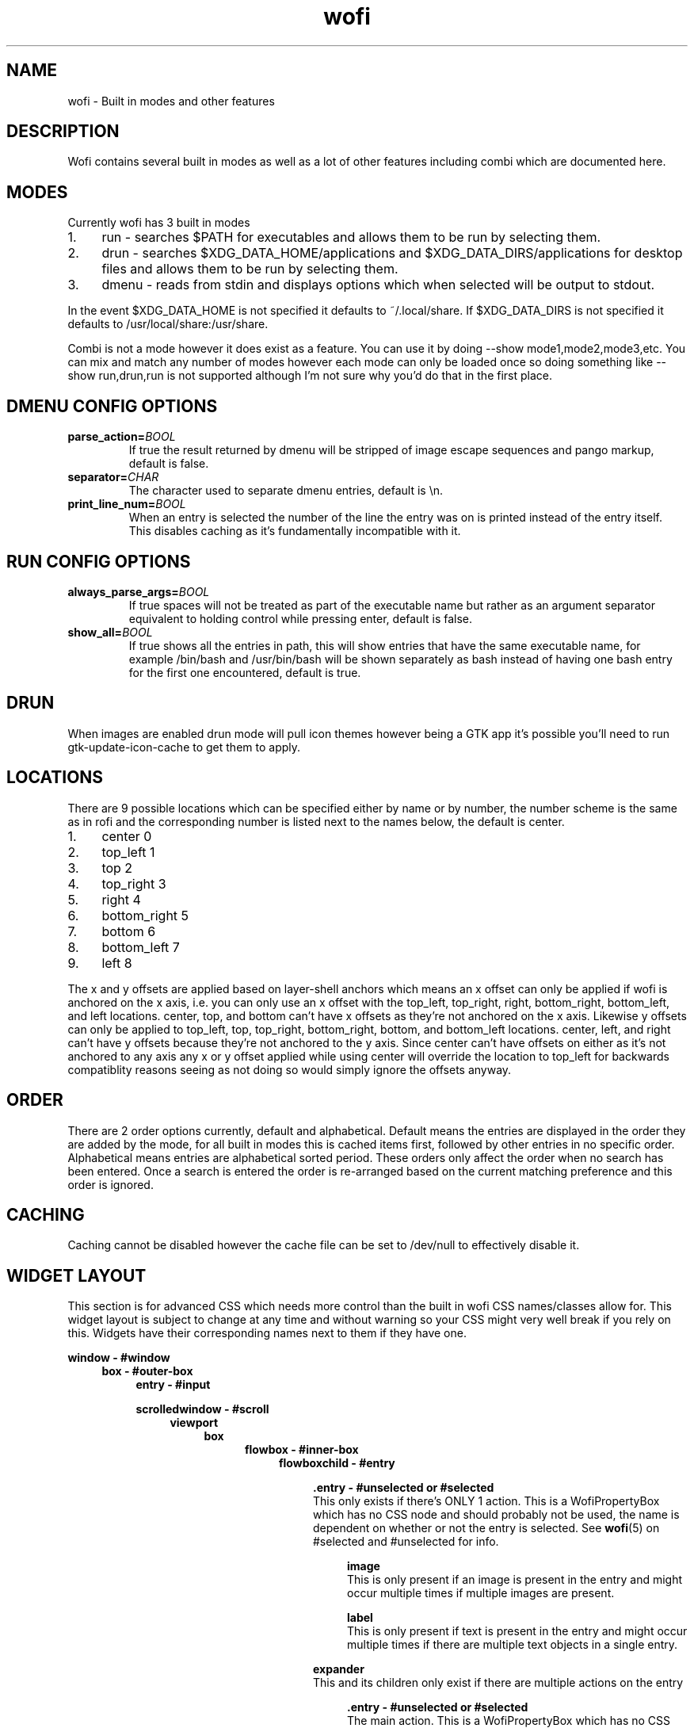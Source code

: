 .TH wofi 7
.SH NAME
wofi \- Built in modes and other features

.SH DESCRIPTION
Wofi contains several built in modes as well as a lot of other features including combi which are documented here.

.SH MODES
Currently wofi has 3 built in modes
.IP 1. 4
run \- searches $PATH for executables and allows them to be run by selecting them.
.IP 2. 4
drun \- searches $XDG_DATA_HOME/applications and $XDG_DATA_DIRS/applications for desktop files and allows them to be run by selecting them.
.IP 3. 4
dmenu \- reads from stdin and displays options which when selected will be output to stdout.

.P
In the event $XDG_DATA_HOME is not specified it defaults to ~/.local/share. If $XDG_DATA_DIRS is not specified it defaults to /usr/local/share:/usr/share.

Combi is not a mode however it does exist as a feature. You can use it by doing \-\-show mode1,mode2,mode3,etc. You can mix and match any number of modes however each mode can only be loaded once so doing something like \-\-show run,drun,run is not supported although I'm not sure why you'd do that in the first place.

.SH DMENU CONFIG OPTIONS
.TP
.B parse_action=\fIBOOL\fR
If true the result returned by dmenu will be stripped of image escape sequences and pango markup, default is false.
.TP
.B separator=\fICHAR\fR
The character used to separate dmenu entries, default is \\n.
.TP
.B print_line_num=\fIBOOL\fR
When an entry is selected the number of the line the entry was on is printed instead of the entry itself. This disables caching as it's fundamentally incompatible with it.

.SH RUN CONFIG OPTIONS
.TP
.B always_parse_args=\fIBOOL\fR
If true spaces will not be treated as part of the executable name but rather as an argument separator equivalent to holding control while pressing enter, default is false.
.TP
.B show_all=\fIBOOL\fR
If true shows all the entries in path, this will show entries that have the same executable name, for example /bin/bash and /usr/bin/bash will be shown separately as bash instead of having one bash entry for the first one encountered, default is true.

.SH DRUN
When images are enabled drun mode will pull icon themes however being a GTK app it's possible you'll need to run gtk\-update\-icon\-cache to get them to apply.

.SH LOCATIONS
There are 9 possible locations which can be specified either by name or by number, the number scheme is the same as in rofi and the corresponding number is listed next to the names below, the default is center.
.IP 1. 4
center 0
.IP 2. 4
top_left 1
.IP 3. 4
top 2
.IP 4. 4
top_right 3
.IP 5. 4
right 4
.IP 6. 4
bottom_right 5
.IP 7. 4
bottom 6
.IP 8. 4
bottom_left 7
.IP 9. 4
left 8

.P
The x and y offsets are applied based on layer\-shell anchors which means an x offset can only be applied if wofi is anchored on the x axis, i.e. you can only use an x offset with the top_left, top_right, right, bottom_right, bottom_left, and left locations. center, top, and bottom can't have x offsets as they're not anchored on the x axis. Likewise y offsets can only be applied to top_left, top, top_right, bottom_right, bottom, and bottom_left locations. center, left, and right can't have y offsets because they're not anchored to the y axis. Since center can't have offsets on either as it's not anchored to any axis any x or y offset applied while using center will override the location to top_left for backwards compatiblity reasons seeing as not doing so would simply ignore the offsets anyway.

.SH ORDER
There are 2 order options currently, default and alphabetical. Default means the entries are displayed in the order they are added by the mode, for all built in modes this is cached items first, followed by other entries in no specific order. Alphabetical means entries are alphabetical sorted period. These orders only affect the order when no search has been entered. Once a search is entered the order is re-arranged based on the current matching preference and this order is ignored.

.SH CACHING
Caching cannot be disabled however the cache file can be set to /dev/null to effectively disable it.

.SH WIDGET LAYOUT
This section is for advanced CSS which needs more control than the built in wofi CSS names/classes allow for. This widget layout is subject to change at any time and without warning so your CSS might very well break if you rely on this. Widgets have their corresponding names next to them if they have one.

.B window \- #window
.RS 4
.B box \- #outer\-box
.RS 4
.B entry \- #input

.B scrolledwindow \- #scroll
.RS 4
.B viewport
.RS 4
.B box
.RS 4
.B flowbox \- #inner\-box
.RS 4
.B flowboxchild \- #entry
.RS 4

.B .entry \- #unselected or #selected
.br
This only exists if there's ONLY 1 action. This is a WofiPropertyBox which has no CSS node and should probably not be used, the name is dependent on whether or not the entry is selected. See \fBwofi\fR(5) on #selected and #unselected for info.

.RS 4
.B image
.br
This is only present if an image is present in the entry and might occur multiple times if multiple images are present.

.B label
.br
This is only present if text is present in the entry and might occur multiple times if there are multiple text objects in a single entry.
.RE

.B expander
.br
This and its children only exist if there are multiple actions on the entry
.RS 4

.B .entry \- #unselected or #selected
.br
The main action. This is a WofiPropertyBox which has no CSS node and should probably not be used, the name is dependent on whether or not the entry is selected. See \fBwofi\fR(5) on #selected and #unselected for info.

.RS 4
.B image
.br
This is only present if an image is present in the entry and might occur multiple times if multiple images are present.

.B label
.br
This is only present if text is present in the entry and might occur multiple times if there are multiple text objects in a single entry.
.RE

.B list
.br
This contains all the secondary actions
.RS 4
.B row \- #entry
.RS 4
.B .entry \- #unselected or #selected
.br
This is a WofiPropertyBox which has no CSS node and should probably not be used, the name is dependent on whether or not the entry is selected. See \fBwofi\fR(5) on #selected and #unselected for info.

.RS 4
.B image
.br
This is only present if an image is present in the entry and might occur multiple times if multiple images are present.

.B label
.br
This is only present if text is present in the entry and might occur multiple times if there are multiple text objects in a single entry.
.RE
.RE
.RE
.RE
.RE
.RE
.RE
.RE
.B scrollbar
.RE
.RE
.RE
